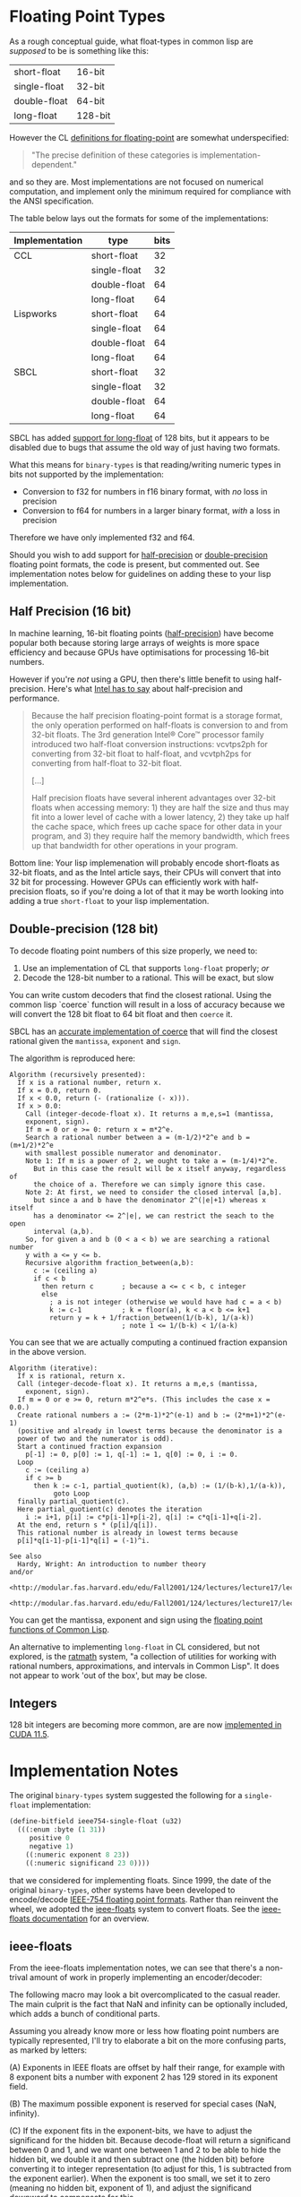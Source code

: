 * Floating Point Types

As a rough conceptual guide, what float-types in common lisp are
/supposed/ to be is something like this:

| short-float  | 16-bit  |
| single-float | 32-bit  |
| double-float | 64-bit  |
| long-float   | 128-bit |

However the CL [[https://www.cs.cmu.edu/Groups/AI/html/cltl/clm/node19.html][definitions for floating-point]] are somewhat
underspecified:

#+BEGIN_QUOTE
"The precise definition of these categories is implementation-dependent."
#+END_QUOTE

and so they are.  Most implementations are not focused on numerical
computation, and implement only the minimum required for compliance
with the ANSI specification.

The table below lays out the formats for some of the implementations:

| Implementation | type         | bits |
|----------------+--------------+------|
| CCL            | short-float  |   32 |
|                | single-float |   32 |
|                | double-float |   64 |
|                | long-float   |   64 |
| Lispworks      | short-float  |   64 |
|                | single-float |   64 |
|                | double-float |   64 |
|                | long-float   |   64 |
| SBCL           | short-float  |   32 |
|                | single-float |   32 |
|                | double-float |   64 |
|                | long-float   |   64 |

SBCL has added [[https://github.com/sbcl/sbcl/blob/master/src/code/float.lisp/][support for long-float]] of 128 bits, but it appears to
be disabled due to bugs that assume the old way of just having two
formats.

What this means for ~binary-types~ is that reading/writing numeric
types in bits not supported by the implementation:

- Conversion to f32 for numbers in f16 binary format, with /no/ loss in precision
- Conversion to f64 for numbers in a larger binary format, /with/ a loss in precision

Therefore we have only implemented f32 and f64.

Should you wish to add support for [[https://en.wikipedia.org/wiki/Half-precision_floating-point_format][half-precision]] or [[https://en.wikipedia.org/wiki/Double-precision_floating-point_format][double-precision]]
floating point formats, the code is present, but commented out.  See
implementation notes below for guidelines on adding these to your lisp
implementation.

** Half Precision (16 bit)
In machine learning, 16-bit floating points ([[https://en.wikipedia.org/wiki/Half-precision_floating-point_format][half-precision]]) have
become popular both because storing large arrays of weights is more
space efficiency and because GPUs have optimisations for processing
16-bit numbers.

However if you're /not/ using a GPU, then there's little benefit to
using half-precision. Here's what [[https://web.archive.org/web/20170813130756/https://software.intel.com/en-us/articles/performance-benefits-of-half-precision-floats][Intel has to say]] about
half-precision and performance.

#+BEGIN_QUOTE
Because the half precision floating-point format is a storage format,
the only operation performed on half-floats is conversion to and from
32-bit floats. The 3rd generation Intel® Core™ processor family
introduced two half-float conversion instructions: vcvtps2ph for
converting from 32-bit float to half-float, and vcvtph2ps for
converting from half-float to 32-bit float.

[...]

Half precision floats have several inherent advantages over 32-bit
floats when accessing memory: 1) they are half the size and thus may
fit into a lower level of cache with a lower latency, 2) they take up
half the cache space, which frees up cache space for other data in
your program, and 3) they require half the memory bandwidth, which
frees up that bandwidth for other operations in your program.
#+END_QUOTE

Bottom line: Your lisp implemenation will probably encode short-floats
as 32-bit floats, and as the Intel article says, their CPUs will
convert that into 32 bit for processing.  However GPUs can efficiently
work with half-precision floats, so if you're doing a lot of that it
may be worth looking into adding a true ~short-float~ to your lisp
implementation.

** Double-precision (128 bit)
To decode floating point numbers of this size properly, we need to:

1. Use an implementation of CL that supports ~long-float~ properly; /or/
2. Decode the 128-bit number to a rational.  This will be exact, but slow

You can write custom decoders that find the closest rational.  Using
the common lisp `coerce` function will result in a loss of accuracy
because we will convert the 128 bit float to 64 bit float and then
~coerce~ it.

SBCL has an [[https://github.com/sbcl/sbcl/blob/ac267f21721663b196aefe4bfd998416e3cc4332/src/code/float.lisp#L757][accurate implementation of coerce]] that will find the
closest rational given the ~mantissa~, ~exponent~ and ~sign~.

The algorithm is reproduced here:
#+BEGIN_EXAMPLE
Algorithm (recursively presented):
  If x is a rational number, return x.
  If x = 0.0, return 0.
  If x < 0.0, return (- (rationalize (- x))).
  If x > 0.0:
    Call (integer-decode-float x). It returns a m,e,s=1 (mantissa,
    exponent, sign).
    If m = 0 or e >= 0: return x = m*2^e.
    Search a rational number between a = (m-1/2)*2^e and b = (m+1/2)*2^e
    with smallest possible numerator and denominator.
    Note 1: If m is a power of 2, we ought to take a = (m-1/4)*2^e.
      But in this case the result will be x itself anyway, regardless of
      the choice of a. Therefore we can simply ignore this case.
    Note 2: At first, we need to consider the closed interval [a,b].
      but since a and b have the denominator 2^(|e|+1) whereas x itself
      has a denominator <= 2^|e|, we can restrict the seach to the open
      interval (a,b).
    So, for given a and b (0 < a < b) we are searching a rational number
    y with a <= y <= b.
    Recursive algorithm fraction_between(a,b):
      c := (ceiling a)
      if c < b
        then return c       ; because a <= c < b, c integer
        else
          ; a is not integer (otherwise we would have had c = a < b)
          k := c-1          ; k = floor(a), k < a < b <= k+1
          return y = k + 1/fraction_between(1/(b-k), 1/(a-k))
                            ; note 1 <= 1/(b-k) < 1/(a-k)
#+END_EXAMPLE
You can see that we are actually computing a continued fraction
expansion in the above version.
#+BEGIN_EXAMPLE
Algorithm (iterative):
  If x is rational, return x.
  Call (integer-decode-float x). It returns a m,e,s (mantissa,
    exponent, sign).
  If m = 0 or e >= 0, return m*2^e*s. (This includes the case x = 0.0.)
  Create rational numbers a := (2*m-1)*2^(e-1) and b := (2*m+1)*2^(e-1)
  (positive and already in lowest terms because the denominator is a
  power of two and the numerator is odd).
  Start a continued fraction expansion
    p[-1] := 0, p[0] := 1, q[-1] := 1, q[0] := 0, i := 0.
  Loop
    c := (ceiling a)
    if c >= b
      then k := c-1, partial_quotient(k), (a,b) := (1/(b-k),1/(a-k)),
           goto Loop
  finally partial_quotient(c).
  Here partial_quotient(c) denotes the iteration
    i := i+1, p[i] := c*p[i-1]+p[i-2], q[i] := c*q[i-1]+q[i-2].
  At the end, return s * (p[i]/q[i]).
  This rational number is already in lowest terms because
  p[i]*q[i-1]-p[i-1]*q[i] = (-1)^i.
#+END_EXAMPLE
#+BEGIN_EXAMPLE
See also
  Hardy, Wright: An introduction to number theory
and/or
  <http://modular.fas.harvard.edu/edu/Fall2001/124/lectures/lecture17/lecture17/>
  <http://modular.fas.harvard.edu/edu/Fall2001/124/lectures/lecture17/lecture18/>
#+END_EXAMPLE
You can get the mantissa, exponent and sign using the [[http://clhs.lisp.se/Body/f_dec_fl.htm][floating point functions of Common Lisp]].

An alternative to implementing ~long-float~ in CL considered, but not
explored, is the [[https://github.com/jesseoff/ratmath][ratmath]] system, "a collection of utilities for
working with rational numbers, approximations, and intervals in Common
Lisp".  It does not appear to work 'out of the box', but may be close.


** Integers
128 bit integers are becoming more common, are are now
[[https://developer.nvidia.com/blog/implementing-high-precision-decimal-arithmetic-with-cuda-int128/][implemented in CUDA 11.5]].



* Implementation Notes
The original ~binary-types~ system suggested the following for a ~single-float~ implementation:

#+BEGIN_SRC lisp
(define-bitfield ieee754-single-float (u32)
  (((:enum :byte (1 31))
     positive 0
     negative 1)
    ((:numeric exponent 8 23))
    ((:numeric significand 23 0))))
#+END_SRC

that we considered for implementing floats.  Since 1999, the date of
the original ~binary-types~, other systems have been developed to
encode/decode [[https://en.wikipedia.org/wiki/IEEE_754][IEEE-754 floating point formats]].  Rather than reinvent
the wheel, we adopted the [[https://github.com/marijnh/ieee-floats][ieee-floats]] system to convert floats.  See
the [[https://ieee-floats.common-lisp.dev/][ieee-floats documentation]] for an overview.

** ieee-floats
From the ieee-floats implementation notes, we can see that there's a
non-trival amount of work in properly implementing an encoder/decoder:

The following macro may look a bit overcomplicated to the casual
reader. The main culprit is the fact that NaN and infinity can be
optionally included, which adds a bunch of conditional parts.

Assuming you already know more or less how floating point numbers
are typically represented, I'll try to elaborate a bit on the more
confusing parts, as marked by letters:

(A) Exponents in IEEE floats are offset by half their range, for
    example with 8 exponent bits a number with exponent 2 has 129
    stored in its exponent field.

(B) The maximum possible exponent is reserved for special cases
    (NaN, infinity).

(C) If the exponent fits in the exponent-bits, we have to adjust
    the significand for the hidden bit. Because decode-float will
    return a significand between 0 and 1, and we want one between 1
    and 2 to be able to hide the hidden bit, we double it and then
    subtract one (the hidden bit) before converting it to integer
    representation (to adjust for this, 1 is subtracted from the
    exponent earlier). When the exponent is too small, we set it to
    zero (meaning no hidden bit, exponent of 1), and adjust the
    significand downward to compensate for this.

(D) Here the hidden bit is added. When the exponent is 0, there is
    no hidden bit, and the exponent is interpreted as 1.

(E) Here the exponent offset is subtracted, but also an extra
    factor to account for the fact that the bits stored in the
    significand are supposed to come after the 'decimal dot'.

This is a good reason not to reinvent the wheel.


** Vectors
The implementation of vectors was taken from [[https://github.com/sharplispers/slitch/blob/master/src/binary-types-extra.lisp][slitch]].


** Lispworks
This is likely to fail out of the box on Lispworks, where all floats are encoded as u64.

** Common Lisp
And this [[https://www.reddit.com/r/lisp/comments/7t48mv/comment/dtb9w0c/?utm_source=share&utm_medium=web3x&utm_name=web3xcss&utm_term=1&utm_content=share_button][quote from reddit]]:

#+BEGIN_QUOTE
When Common Lisp was being developed, there were computers from many
different manufacturers with different word sizes and floating point
formats. For programs to produce the same results on different
architectures, the programmer had to be able to inquire as to the
details of the floating point format in use. So functions such as
integer-decode-float were created. Using this function we can examine
the floating point numbers in the region of 37.937045:

#+BEGIN_SRC lisp
  (defun list-neighbor-floats (start n)
    (multiple-value-bind (signif expon sign)
	(integer-decode-float start)
      (loop for sig from signif
	    for return-float = (* sign (scale-float (coerce sig 'single-float) expon))
	    repeat n do (format t "~8d ~12,6f~%" sig return-float))))

  This produces significand floating point:
  9944967 37.937040 9944968 37.937042 9944969 37.937046 <= the closest float in the region 9944970
  37.937050 9944971 37.937054
#+END_SRC

The floating point number is actually exactly 9944969/262144
(#x97bc05/#x40000), or exactly 3.7937046051025390625 in decimal. Every
floating point number has an exact decimal representation, but not
every decimal has an exact floating point representation, that is
because floating point uses only powers of two while decimal uses
powers of two and powers of 5. This is unfortunate, as Guy Steele
pointed out. The imprecision that people see in floating point numbers
comes from the rounding that must be performed to fit the result in a
limited space, not from the individual number. Floating point numbers
are a brilliant engineering device, but they are not really numbers in
the mathematical sense. For instance, (= (expt 2.0 24) (1+ (expt 2.0
24))) => t, from which it follows that 1 = 0, which pretty much causes
mathematics to fail. Be careful with floating point!
#+END_QUOTE


* Tests

If these test are failing on your system, you might want to take
note of the values you get from the following.  The tests were
developed on:
#+BEGIN_EXAMPLE
CL-USER> (lisp-implementation-type)
"Clozure Common Lisp"
CL-USER> (lisp-implementation-version)
"Version 1.12.2 (v1.12.2-16-gc4df19e6) WindowsX8664"

(integer-length most-negative-fixnum) ;=> 60
most-negative-fixnum = -1152921504606846976
most-positive-fixnum =  1152921504606846975
CL-USER> (expt 2 60)
1152921504606846976
#+END_EXAMPLE

* Generating a class diagram
The postscript file "type-hierarchy.ps" shows the binary types
hierarchy.  It is generated using psgraph and closer-mop, which may be
loaded via Quicklisp as shown below:

#+BEGIN_SRC lisp
(ql:quickload "psgraph")
(ql:quickload "closer-mop")

(with-open-file (*standard-output* "type-hierarchy.ps"
                                   :direction :output
                                   :if-exists :supersede)
  (psgraph:psgraph *standard-output* 'binary-types::binary-type
                   (lambda (p)
                     (mapcar #'class-name
                             (closer-mop:class-direct-subclasses
                              (find-class p))))
                   (lambda (s) (list (symbol-name s)))
                   t))
#+END_SRC

